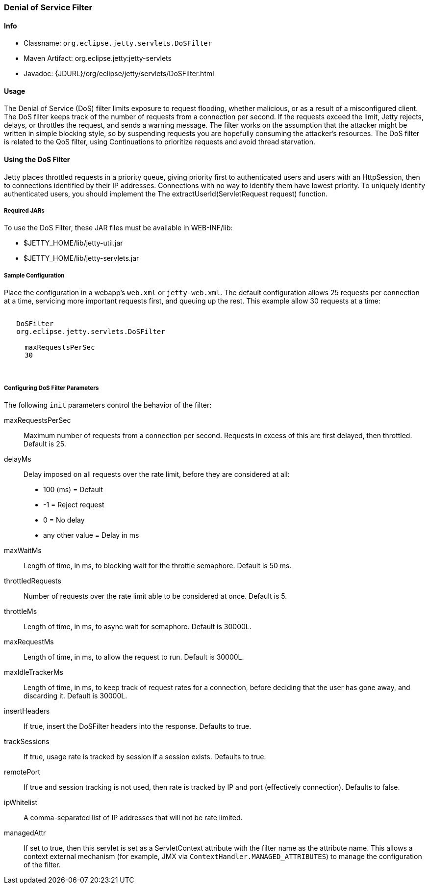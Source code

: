 //  ========================================================================
//  Copyright (c) 1995-2018 Mort Bay Consulting Pty. Ltd.
//  ========================================================================
//  All rights reserved. This program and the accompanying materials
//  are made available under the terms of the Eclipse Public License v1.0
//  and Apache License v2.0 which accompanies this distribution.
//
//      The Eclipse Public License is available at
//      http://www.eclipse.org/legal/epl-v10.html
//
//      The Apache License v2.0 is available at
//      http://www.opensource.org/licenses/apache2.0.php
//
//  You may elect to redistribute this code under either of these licenses.
//  ========================================================================

[[dos-filter]]
=== Denial of Service Filter

[[dos-filter-metadata]]
==== Info

* Classname: `org.eclipse.jetty.servlets.DoSFilter`
* Maven Artifact: org.eclipse.jetty:jetty-servlets
* Javadoc: {JDURL}/org/eclipse/jetty/servlets/DoSFilter.html

[[dos-filter-usage]]
==== Usage

The Denial of Service (DoS) filter limits exposure to request flooding, whether malicious, or as a result of a misconfigured client.
The DoS filter keeps track of the number of requests from a connection per second.
If the requests exceed the limit, Jetty rejects, delays, or throttles the request, and sends a warning message.
The filter works on the assumption that the attacker might be written in simple blocking style, so by suspending requests you are hopefully consuming the attacker's resources.
The DoS filter is related to the QoS filter, using Continuations to prioritize requests and avoid thread starvation.

[[dos-filter-using]]
==== Using the DoS Filter

Jetty places throttled requests in a priority queue, giving priority first to authenticated users and users with an HttpSession, then to connections identified by their IP addresses.
Connections with no way to identify them have lowest priority.
To uniquely identify authenticated users, you should implement the The extractUserId(ServletRequest request) function.

===== Required JARs

To use the DoS Filter, these JAR files must be available in WEB-INF/lib:

* $JETTY_HOME/lib/jetty-util.jar
* $JETTY_HOME/lib/jetty-servlets.jar

===== Sample Configuration

Place the configuration in a webapp's `web.xml` or `jetty-web.xml`.
The default configuration allows 25 requests per connection at a time, servicing more important requests first, and queuing up the rest.
This example allow 30 requests at a time:

[source, xml, subs="{sub-order}"]
----
<filter>
   <filter-name>DoSFilter</filter-name>
   <filter-class>org.eclipse.jetty.servlets.DoSFilter</filter-class>
   <init-param>
     <param-name>maxRequestsPerSec</param-name>
     <param-value>30</param-value>
   </init-param>
 </filter>
----

[[dos-filter-init]]
===== Configuring DoS Filter Parameters

The following `init` parameters control the behavior of the filter:

maxRequestsPerSec::
Maximum number of requests from a connection per second.
Requests in excess of this are first delayed, then throttled.
Default is 25.

delayMs::
Delay imposed on all requests over the rate limit, before they are considered at all:
* 100 (ms) = Default
* -1 = Reject request
* 0 = No delay
* any other value = Delay in ms

maxWaitMs::
Length of time, in ms, to blocking wait for the throttle semaphore.
Default is 50 ms.
throttledRequests::
Number of requests over the rate limit able to be considered at once.
Default is 5.
throttleMs::
Length of time, in ms, to async wait for semaphore. Default is 30000L.
maxRequestMs::
Length of time, in ms, to allow the request to run. Default is 30000L.
maxIdleTrackerMs::
Length of time, in ms, to keep track of request rates for a connection, before deciding that the user has gone away, and discarding it.
Default is 30000L.
insertHeaders::
If true, insert the DoSFilter headers into the response.
Defaults to true.
trackSessions::
If true, usage rate is tracked by session if a session exists.
Defaults to true.
remotePort::
If true and session tracking is not used, then rate is tracked by IP and port (effectively connection).
Defaults to false.
ipWhitelist::
A comma-separated list of IP addresses that will not be rate limited.
managedAttr::
If set to true, then this servlet is set as a ServletContext attribute with the filter name as the attribute name.
This allows a context external mechanism (for example, JMX via `ContextHandler.MANAGED_ATTRIBUTES`) to manage the configuration of the filter.
